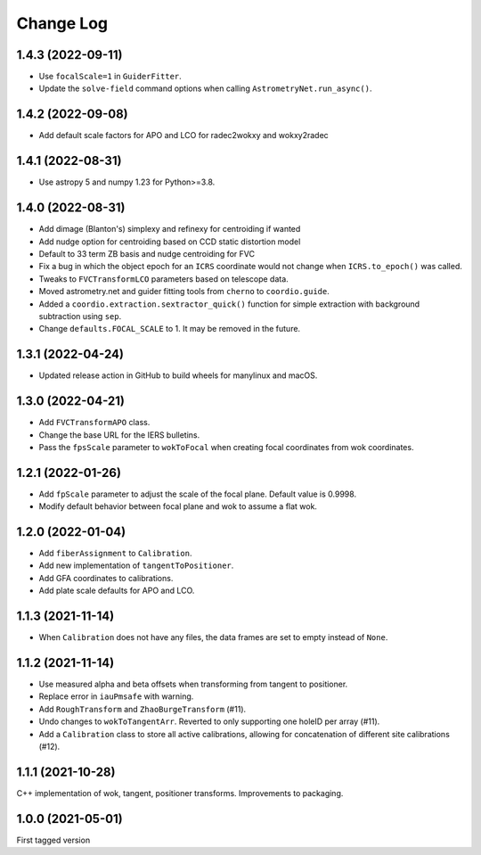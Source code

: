 .. _coordio-changelog:

==========
Change Log
==========

1.4.3 (2022-09-11)
------------------

* Use ``focalScale=1`` in ``GuiderFitter``.
* Update the ``solve-field`` command options when calling ``AstrometryNet.run_async()``.


1.4.2 (2022-09-08)
------------------

* Add default scale factors for APO and LCO for radec2wokxy and wokxy2radec


1.4.1 (2022-08-31)
------------------

* Use astropy 5 and numpy 1.23 for Python>=3.8.


1.4.0 (2022-08-31)
------------------

* Add dimage (Blanton's) simplexy and refinexy for centroiding if wanted
* Add nudge option for centroiding based on CCD static distortion model
* Default to 33 term ZB basis and nudge centroiding for FVC
* Fix a bug in which the object epoch for an ``ICRS`` coordinate would not change when ``ICRS.to_epoch()`` was called.
* Tweaks to ``FVCTransformLCO`` parameters based on telescope data.
* Moved astrometry.net and guider fitting tools from ``cherno`` to ``coordio.guide``.
* Added a ``coordio.extraction.sextractor_quick()`` function for simple extraction with background subtraction using ``sep``.
* Change ``defaults.FOCAL_SCALE`` to 1. It may be removed in the future.


1.3.1 (2022-04-24)
------------------

* Updated release action in GitHub to build wheels for manylinux and macOS.


1.3.0 (2022-04-21)
------------------

* Add ``FVCTransformAPO`` class.
* Change the base URL for the IERS bulletins.
* Pass the ``fpsScale`` parameter to ``wokToFocal`` when creating focal coordinates from wok coordinates.


1.2.1 (2022-01-26)
------------------

* Add ``fpScale`` parameter to adjust the scale of the focal plane. Default value is 0.9998.
* Modify default behavior between focal plane and wok to assume a flat wok.


1.2.0 (2022-01-04)
------------------

* Add ``fiberAssignment`` to ``Calibration``.
* Add new implementation of ``tangentToPositioner``.
* Add GFA coordinates to calibrations.
* Add plate scale defaults for APO and LCO.


1.1.3 (2021-11-14)
----------------

* When ``Calibration`` does not have any files, the data frames are set to empty instead of ``None``.


1.1.2 (2021-11-14)
----------------

* Use measured alpha and beta offsets when transforming from tangent to positioner.
* Replace error in ``iauPmsafe`` with warning.
* Add ``RoughTransform`` and ``ZhaoBurgeTransform`` (#11).
* Undo changes to ``wokToTangentArr``. Reverted to only supporting one holeID per array (#11).
* Add a ``Calibration`` class to store all active calibrations, allowing for concatenation of different site calibrations (#12).


1.1.1 (2021-10-28)
-------------------
C++ implementation of wok, tangent, positioner transforms. Improvements to packaging.


1.0.0  (2021-05-01)
--------------------

First tagged version
